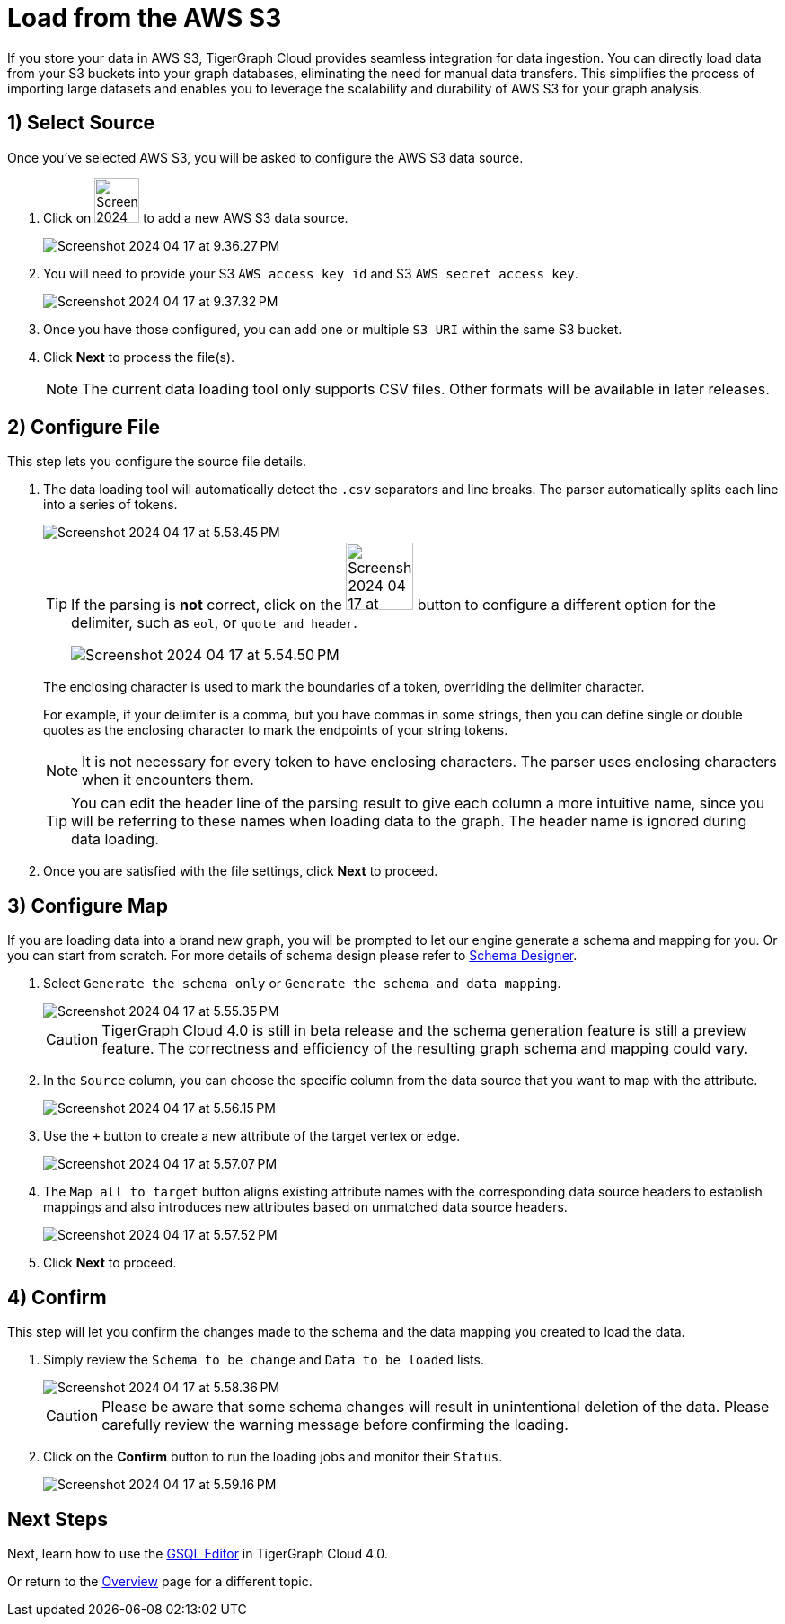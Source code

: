 = Load from the AWS S3
:experimental:

If you store your data in AWS S3, TigerGraph Cloud provides seamless integration for data ingestion.
You can directly load data from your S3 buckets into your graph databases, eliminating the need for manual data transfers.
This simplifies the process of importing large datasets and enables you to leverage the scalability and durability of AWS S3 for your graph analysis.

== 1) Select Source

.Once you’ve selected AWS S3, you will be asked to configure the AWS S3 data source.
. Click on image:Screenshot 2024-04-17 at 9.36.58 PM.png[width=50] to add a new AWS S3 data source.
+
image:Screenshot 2024-04-17 at 9.36.27 PM.png[]

. You will need to provide your S3 `AWS access key id` and S3 `AWS secret access key`.
+
image:Screenshot 2024-04-17 at 9.37.32 PM.png[]
. Once you have those configured, you can add one or multiple `S3 URI` within the same S3 bucket.

. Click btn:[ Next ] to process the file(s).
+
[NOTE]
====
The current data loading tool only supports CSV files. Other formats will be available in later releases.
====

== 2) Configure File
.This step lets you configure the source file details.
. The data loading tool will automatically detect the `.csv` separators and line breaks.
The parser automatically splits each line into a series of tokens.
+
image::Screenshot 2024-04-17 at 5.53.45 PM.png[]
+
[TIP]
====
If the parsing is *not* correct, click on the image:Screenshot 2024-04-17 at 5.54.17 PM.png[width=75]
button to configure a different option for the delimiter, such as `eol`, or `quote and header`.

image:Screenshot 2024-04-17 at 5.54.50 PM.png[]
====
+
The enclosing character is used to mark the boundaries of a token, overriding the delimiter character.
+
====
For example, if your delimiter is a comma, but you have commas in some strings, then you can define single or double quotes as the enclosing character to mark the endpoints of your string tokens.
====
+
[NOTE]
====
It is not necessary for every token to have enclosing characters. The parser uses enclosing characters when it encounters them.
====
+
[TIP]
====
You can edit the header line of the parsing result to give each column a more intuitive name, since you will be referring to these names when loading data to the graph.
The header name is ignored during data loading.
====

. Once you are satisfied with the file settings, click btn:[ Next ] to proceed.

== 3) Configure Map

.If you are loading data into a brand new graph, you will be prompted to let our engine generate a schema and mapping for you. Or you can start from scratch. For more details of schema design please refer to xref:cloudBeta:schema-designer:index.adoc[Schema Designer].
. Select `Generate the schema only` or `Generate the schema and data mapping`.
+
image::Screenshot 2024-04-17 at 5.55.35 PM.png[]
+
[CAUTION]
====
TigerGraph Cloud 4.0 is still in beta release and the schema generation feature is still a preview feature.
The correctness and efficiency of the resulting graph schema and mapping could vary.
====

. In the `Source` column, you can choose the specific column from the data source that you want to map with the attribute.
+
image::Screenshot 2024-04-17 at 5.56.15 PM.png[]
+
. Use the `+` button to create a new attribute of the target vertex or edge.
+
image::Screenshot 2024-04-17 at 5.57.07 PM.png[]

. The `Map all to target` button aligns existing attribute names with the corresponding data source headers to establish mappings and also introduces new attributes based on unmatched data source headers.
+
image::Screenshot 2024-04-17 at 5.57.52 PM.png[]
. Click btn:[Next] to proceed.



== 4) Confirm

.This step will let you confirm the changes made to the schema and the data mapping you created to load the data.
. Simply review the `Schema to be change` and `Data to be loaded` lists.
+
image::Screenshot 2024-04-17 at 5.58.36 PM.png[]
+
[CAUTION]
====
Please be aware that some schema changes will result in unintentional deletion of the data. Please carefully review the warning message before confirming the loading.
====
. Click on the btn:[Confirm] button to run the loading jobs and monitor their `Status`.
+
image::Screenshot 2024-04-17 at 5.59.16 PM.png[]

== Next Steps

Next, learn how to use the xref:gsql-editor:index.adoc[GSQL Editor] in TigerGraph Cloud 4.0.

Or return to the xref:cloudBeta:overview:index.adoc[Overview] page for a different topic.



